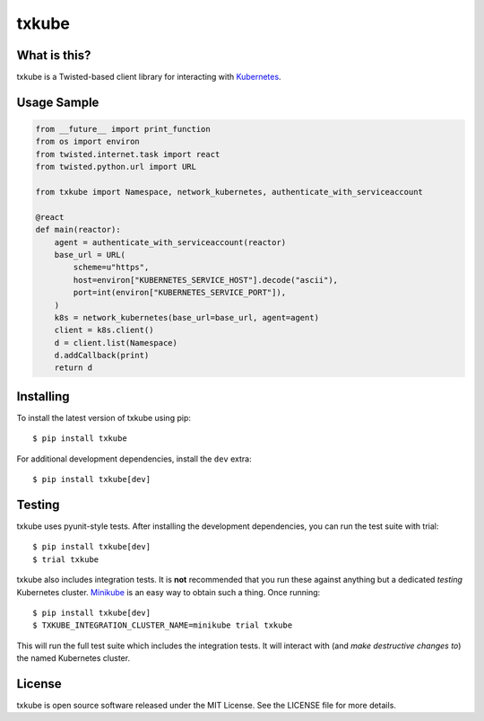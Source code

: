 txkube
======

.. image:: http://img.shields.io/pypi/v/txkube.svg
   :target: https://pypi.python.org/pypi/txkube
   :alt: PyPI Package

.. image:: https://travis-ci.org/LeastAuthority/txkube.svg
   :target: https://travis-ci.org/LeastAuthority/txkube
   :alt: CI status

.. image:: https://codecov.io/github/LeastAuthority/txkube/coverage.svg
   :target: https://codecov.io/github/LeastAuthority/txkube
   :alt: Coverage

What is this?
-------------

txkube is a Twisted-based client library for interacting with `Kubernetes`_.

Usage Sample
------------

.. code-block:: python

   from __future__ import print_function
   from os import environ
   from twisted.internet.task import react
   from twisted.python.url import URL

   from txkube import Namespace, network_kubernetes, authenticate_with_serviceaccount

   @react
   def main(reactor):
       agent = authenticate_with_serviceaccount(reactor)
       base_url = URL(
           scheme=u"https",
           host=environ["KUBERNETES_SERVICE_HOST"].decode("ascii"),
           port=int(environ["KUBERNETES_SERVICE_PORT"]),
       )
       k8s = network_kubernetes(base_url=base_url, agent=agent)
       client = k8s.client()
       d = client.list(Namespace)
       d.addCallback(print)
       return d

Installing
----------

To install the latest version of txkube using pip::

  $ pip install txkube

For additional development dependencies, install the ``dev`` extra::

  $ pip install txkube[dev]

Testing
-------

txkube uses pyunit-style tests.
After installing the development dependencies, you can run the test suite with trial::

  $ pip install txkube[dev]
  $ trial txkube

txkube also includes integration tests.
It is **not** recommended that you run these against anything but a dedicated *testing* Kubernetes cluster.
`Minikube`_ is an easy way to obtain such a thing.
Once running::

  $ pip install txkube[dev]
  $ TXKUBE_INTEGRATION_CLUSTER_NAME=minikube trial txkube

This will run the full test suite which includes the integration tests.
It will interact with (and *make destructive changes to*) the named Kubernetes cluster.

License
-------

txkube is open source software released under the MIT License.
See the LICENSE file for more details.



.. _Kubernetes: https://kubernetes.io/
.. _Minikube: https://kubernetes.io/docs/getting-started-guides/minikube/
